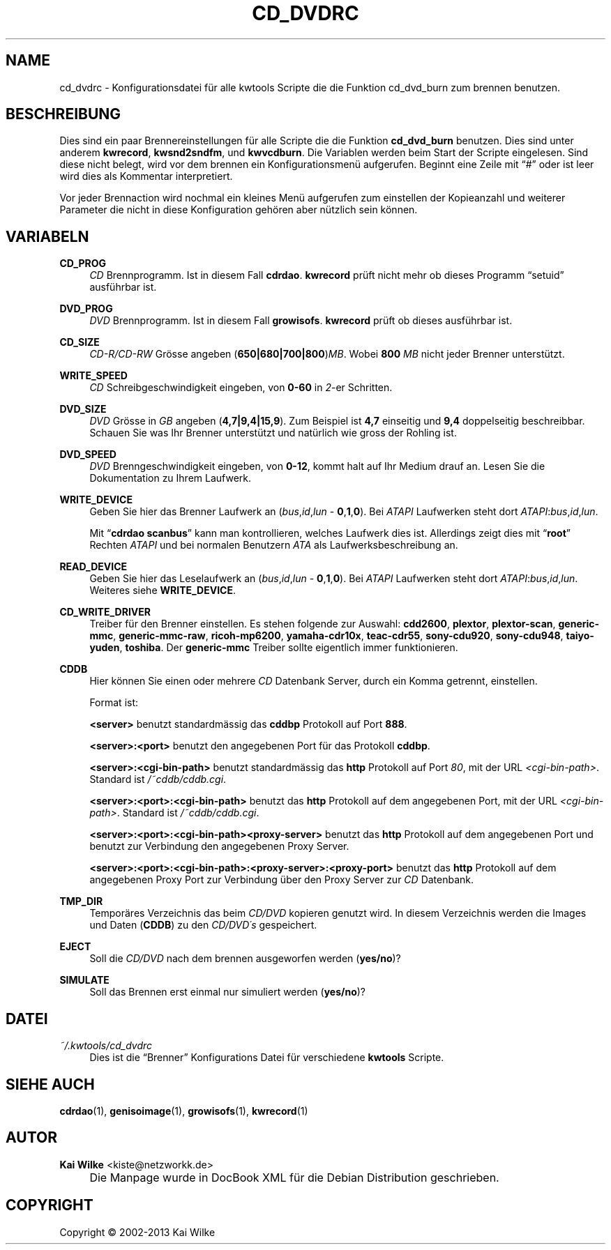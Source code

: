 .\"     Title: CD_DVDRC
.\"    Author: Kai Wilke <kiste@netzworkk.de>
.\" Generator: DocBook XSL Stylesheets v1.73.2 <http://docbook.sf.net/>
.\"      Date: 11/15/2013
.\"    Manual: 
.\"    Source: Version 0.1.27
.\"
.TH "CD_DVDRC" "5" "11/15/2013" "Version 0.1.27" "Benutzer Anleitung"
.\" disable hyphenation
.nh
.\" disable justification (adjust text to left margin only)
.ad l
.SH "NAME"
cd_dvdrc \- Konfigurationsdatei f\(:ur alle kwtools Scripte die die Funktion cd_dvd_burn zum brennen benutzen.
.SH "BESCHREIBUNG"
.PP
Dies sind ein paar Brennereinstellungen f\(:ur alle Scripte die die Funktion
\fBcd_dvd_burn\fR
benutzen\&. Dies sind unter anderem
\fBkwrecord\fR,
\fBkwsnd2sndfm\fR,
und
\fBkwvcdburn\fR\&.
Die Variablen werden beim Start der Scripte eingelesen\&. Sind diese nicht belegt, wird vor dem brennen ein Konfigurationsmen\(:u aufgerufen\&. Beginnt eine Zeile mit
\(lq#\(rq
oder ist leer wird dies als Kommentar interpretiert\&.
.PP
Vor jeder Brennaction wird nochmal ein kleines Men\(:u aufgerufen zum einstellen der Kopieanzahl und weiterer Parameter die nicht in diese Konfiguration geh\(:oren aber n\(:utzlich sein k\(:onnen\&.
.SH "VARIABELN"
.PP
\fBCD_PROG\fR
.RS 4
\fICD\fR
Brennprogramm\&. Ist in diesem Fall
\fBcdrdao\fR\&.
\fBkwrecord\fR
pr\(:uft nicht mehr ob dieses Programm
\(lqsetuid\(rq
ausf\(:uhrbar ist\&.
.RE
.PP
\fBDVD_PROG\fR
.RS 4
\fIDVD\fR
Brennprogramm\&. Ist in diesem Fall
\fBgrowisofs\fR\&.
\fBkwrecord\fR
pr\(:uft ob dieses ausf\(:uhrbar ist\&.
.RE
.PP
\fBCD_SIZE\fR
.RS 4
\fICD\-R/CD\-RW\fR
Gr\(:osse angeben (\fB650|680|700|800\fR)\fIMB\fR\&. Wobei
\fB800\fR
\fIMB\fR
nicht jeder Brenner unterst\(:utzt\&.
.RE
.PP
\fBWRITE_SPEED\fR
.RS 4
\fICD\fR
Schreibgeschwindigkeit eingeben, von
\fB0\-60\fR
in
\fI2\fR\-er Schritten\&.
.RE
.PP
\fBDVD_SIZE\fR
.RS 4
\fIDVD\fR
Gr\(:osse in
\fIGB\fR
angeben (\fB4,7|9,4|15,9\fR)\&. Zum Beispiel ist
\fB4,7\fR
einseitig und
\fB9,4\fR
doppelseitig beschreibbar\&. Schauen Sie was Ihr Brenner unterst\(:utzt und nat\(:urlich wie gross der Rohling ist\&.
.RE
.PP
\fBDVD_SPEED\fR
.RS 4
\fIDVD\fR
Brenngeschwindigkeit eingeben, von
\fB0\-12\fR, kommt halt auf Ihr Medium drauf an\&. Lesen Sie die Dokumentation zu Ihrem Laufwerk\&.
.RE
.PP
\fBWRITE_DEVICE\fR
.RS 4
Geben Sie hier das Brenner Laufwerk an (\fIbus\fR,\fIid\fR,\fIlun\fR
\-
\fB0\fR,\fB1\fR,\fB0\fR)\&. Bei
\fIATAPI\fR
Laufwerken steht dort
\fIATAPI\fR:\fIbus\fR,\fIid\fR,\fIlun\fR\&.
.sp
Mit
\(lq\fBcdrdao\fR \fBscanbus\fR\(rq
kann man kontrollieren, welches Laufwerk dies ist\&. Allerdings zeigt dies mit
\(lq\fBroot\fR\(rq
Rechten
\fIATAPI\fR
und bei normalen Benutzern
\fIATA\fR
als Laufwerksbeschreibung an\&.
.RE
.PP
\fBREAD_DEVICE\fR
.RS 4
Geben Sie hier das Leselaufwerk an (\fIbus\fR,\fIid\fR,\fIlun\fR
\-
\fB0\fR,\fB1\fR,\fB0\fR)\&. Bei
\fIATAPI\fR
Laufwerken steht dort
\fIATAPI\fR:\fIbus\fR,\fIid\fR,\fIlun\fR\&. Weiteres siehe
\fBWRITE_DEVICE\fR\&.
.RE
.PP
\fBCD_WRITE_DRIVER\fR
.RS 4
Treiber f\(:ur den Brenner einstellen\&. Es stehen folgende zur Auswahl:
\fBcdd2600\fR,
\fBplextor\fR,
\fBplextor\-scan\fR,
\fBgeneric\-mmc\fR,
\fBgeneric\-mmc\-raw\fR,
\fBricoh\-mp6200\fR,
\fByamaha\-cdr10x\fR,
\fBteac\-cdr55\fR,
\fBsony\-cdu920\fR,
\fBsony\-cdu948\fR,
\fBtaiyo\-yuden\fR,
\fBtoshiba\fR\&. Der
\fBgeneric\-mmc\fR
Treiber sollte eigentlich immer funktionieren\&.
.RE
.PP
\fBCDDB\fR
.RS 4
Hier k\(:onnen Sie einen oder mehrere
\fICD\fR
Datenbank Server, durch ein Komma getrennt, einstellen\&.
.sp
Format ist:
.sp
\fB<server>\fR
benutzt standardm\(:assig das
\fBcddbp\fR
Protokoll auf Port
\fB888\fR\&.
.sp
\fB<server>:<port>\fR
benutzt den angegebenen Port f\(:ur das Protokoll
\fBcddbp\fR\&.
.sp
\fB<server>:<cgi\-bin\-path>\fR
benutzt standardm\(:assig das
\fBhttp\fR
Protokoll auf Port
\fI80\fR, mit der URL
\fI<cgi\-bin\-path>\fR\&. Standard ist
\fI/~cddb/cddb\&.cgi\fR\&.
.sp
\fB<server>:<port>:<cgi\-bin\-path>\fR
benutzt das
\fBhttp\fR
Protokoll auf dem angegebenen Port, mit der URL
\fI<cgi\-bin\-path>\fR\&. Standard ist
\fI/~cddb/cddb\&.cgi\fR\&.
.sp
\fB<server>:<port>:<cgi\-bin\-path><proxy\-server>\fR
benutzt das
\fBhttp\fR
Protokoll auf dem angegebenen Port und benutzt zur Verbindung den angegebenen Proxy Server\&.
.sp
\fB<server>:<port>:<cgi\-bin\-path>:<proxy\-server>:<proxy\-port>\fR
benutzt das
\fBhttp\fR
Protokoll auf dem angegebenen Proxy Port zur Verbindung \(:uber den Proxy Server zur
\fICD\fR
Datenbank\&.
.RE
.PP
\fBTMP_DIR\fR
.RS 4
Tempor\(:ares Verzeichnis das beim
\fICD/DVD\fR
kopieren genutzt wird\&. In diesem Verzeichnis werden die Images und Daten (\fBCDDB\fR) zu den
\fICD/DVD\'s\fR
gespeichert\&.
.RE
.PP
\fBEJECT\fR
.RS 4
Soll die
\fICD/DVD\fR
nach dem brennen ausgeworfen werden (\fByes/no\fR)?
.RE
.PP
\fBSIMULATE\fR
.RS 4
Soll das Brennen erst einmal nur simuliert werden (\fByes/no\fR)?
.RE
.SH "DATEI"
.PP
\fI~/\&.kwtools/cd_dvdrc\fR
.RS 4
Dies ist die
\(lqBrenner\(rq
Konfigurations Datei f\(:ur verschiedene
\fBkwtools\fR
Scripte\&.
.RE
.SH "SIEHE AUCH"
.PP
\fBcdrdao\fR(1),
\fBgenisoimage\fR(1),
\fBgrowisofs\fR(1),
\fBkwrecord\fR(1)
.SH "AUTOR"
.PP
\fBKai Wilke\fR <\&kiste@netzworkk\&.de\&>
.sp -1n
.IP "" 4
Die Manpage wurde in DocBook XML f\(:ur die Debian Distribution geschrieben\&.
.SH "COPYRIGHT"
Copyright \(co 2002-2013 Kai Wilke
.br
